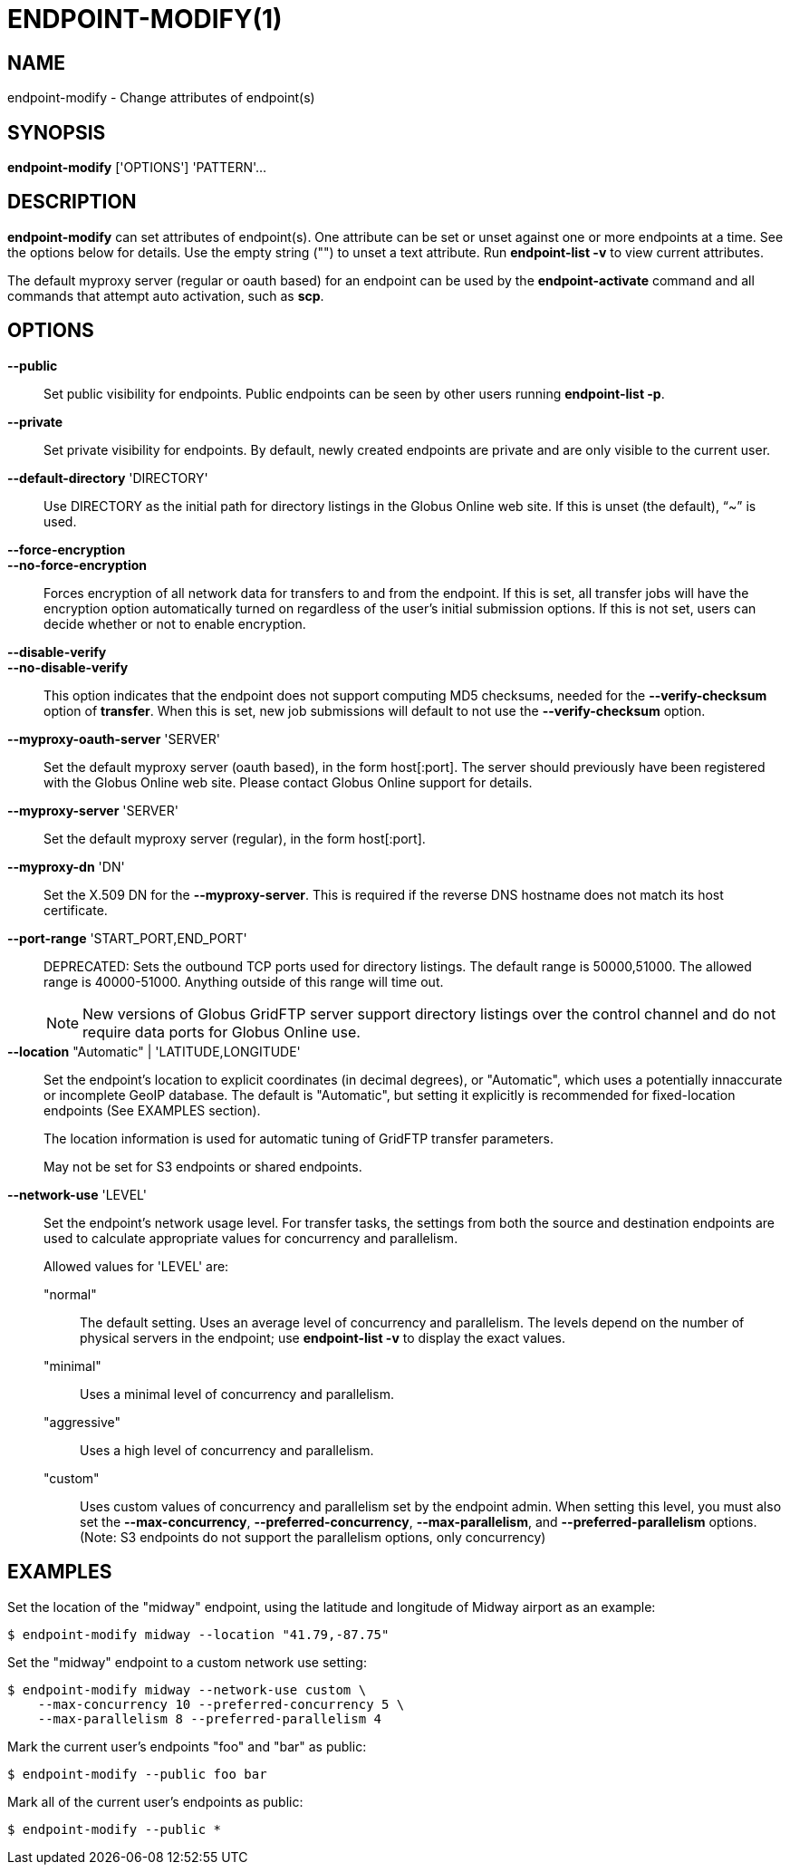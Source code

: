 = ENDPOINT-MODIFY(1)

== NAME

endpoint-modify - Change attributes of endpoint(s)

== SYNOPSIS

*endpoint-modify* ['OPTIONS'] 'PATTERN'...

== DESCRIPTION

*endpoint-modify* can set attributes of endpoint(s).   One attribute can be
set or unset against one or more endpoints at a time.  See the options below
for details.  Use the empty string ("") to unset a text attribute.  Run
*endpoint-list -v* to view current attributes.

The default myproxy server (regular or oauth based) for an endpoint can be
used by the *endpoint-activate* command and all commands that attempt auto
activation, such as *scp*.


== OPTIONS

*--public*::

Set public visibility for endpoints.  Public endpoints can be seen by other
users running *endpoint-list -p*.

*--private*::

Set private visibility for endpoints.  By default, newly created endpoints are
private and are only visible to the current user.

*--default-directory* 'DIRECTORY'::

Use DIRECTORY as the initial path for directory listings in the Globus Online
web site.  If this is unset (the default), "`~`" is used.

*--force-encryption*::
*--no-force-encryption*::

Forces encryption of all network data for transfers to and from the endpoint.
If this is set, all transfer jobs will have the encryption option
automatically turned on regardless of the user's initial submission options.
If this is not set, users can decide whether or not to enable encryption.

*--disable-verify*::
*--no-disable-verify*::

This option indicates that the endpoint does not support computing MD5
checksums, needed for the *--verify-checksum* option of *transfer*.  When this
is set, new job submissions will default to not use the *--verify-checksum*
option.

*--myproxy-oauth-server* 'SERVER'::

Set the default myproxy server (oauth based), in the form host[:port].  The
server should previously have been registered with the Globus Online web site.
Please contact Globus Online support for details.

*--myproxy-server* 'SERVER'::

Set the default myproxy server (regular), in the form host[:port].

*--myproxy-dn* 'DN'::

Set the X.509 DN for the *--myproxy-server*.  This is required if the reverse
DNS hostname does not match its host certificate.

*--port-range* 'START_PORT,END_PORT'::

DEPRECATED: Sets the outbound TCP ports used for directory listings.  The
default range is 50000,51000.  The allowed range is 40000-51000.  Anything
outside of this range will time out.
+
NOTE: New versions of Globus GridFTP server support directory listings over
the control channel and do not require data ports for Globus Online use.


*--location* "Automatic" | 'LATITUDE,LONGITUDE'::

Set the endpoint's location to explicit coordinates (in decimal degrees), or
"Automatic", which uses a potentially innaccurate or incomplete GeoIP
database.  The default is "Automatic", but setting it explicitly is
recommended for fixed-location endpoints (See EXAMPLES section).
+
The location information is used for automatic tuning of GridFTP transfer
parameters.
+
May not be set for S3 endpoints or shared endpoints.


*--network-use* 'LEVEL'::

Set the endpoint's network usage level.  For transfer tasks, the settings from
both the source and destination endpoints are used to calculate appropriate
values for concurrency and parallelism.   
+
Allowed values for 'LEVEL' are:
+
"normal";;
The default setting.  Uses an average level of concurrency and parallelism.
The levels depend on the number of physical servers in the endpoint; use
*endpoint-list -v* to display the exact values.
+
"minimal";;
Uses a minimal level of concurrency and parallelism.
+
"aggressive";;
Uses a high level of concurrency and parallelism.
+
"custom";;
Uses custom values of concurrency and parallelism set by the endpoint admin.
When setting this level, you must also set the *--max-concurrency*,
*--preferred-concurrency*, *--max-parallelism*, and *--preferred-parallelism*
options.
(Note: S3 endpoints do not support the parallelism options, only concurrency)


== EXAMPLES

Set the location of the "midway" endpoint, using the latitude and longitude of
Midway airport as an example:

----
$ endpoint-modify midway --location "41.79,-87.75"
----

Set the "midway" endpoint to a custom network use setting:

----
$ endpoint-modify midway --network-use custom \
    --max-concurrency 10 --preferred-concurrency 5 \
    --max-parallelism 8 --preferred-parallelism 4
----

Mark the current user's endpoints "foo" and "bar" as public:

----
$ endpoint-modify --public foo bar
----

Mark all of the current user's endpoints as public:

----
$ endpoint-modify --public *
----
